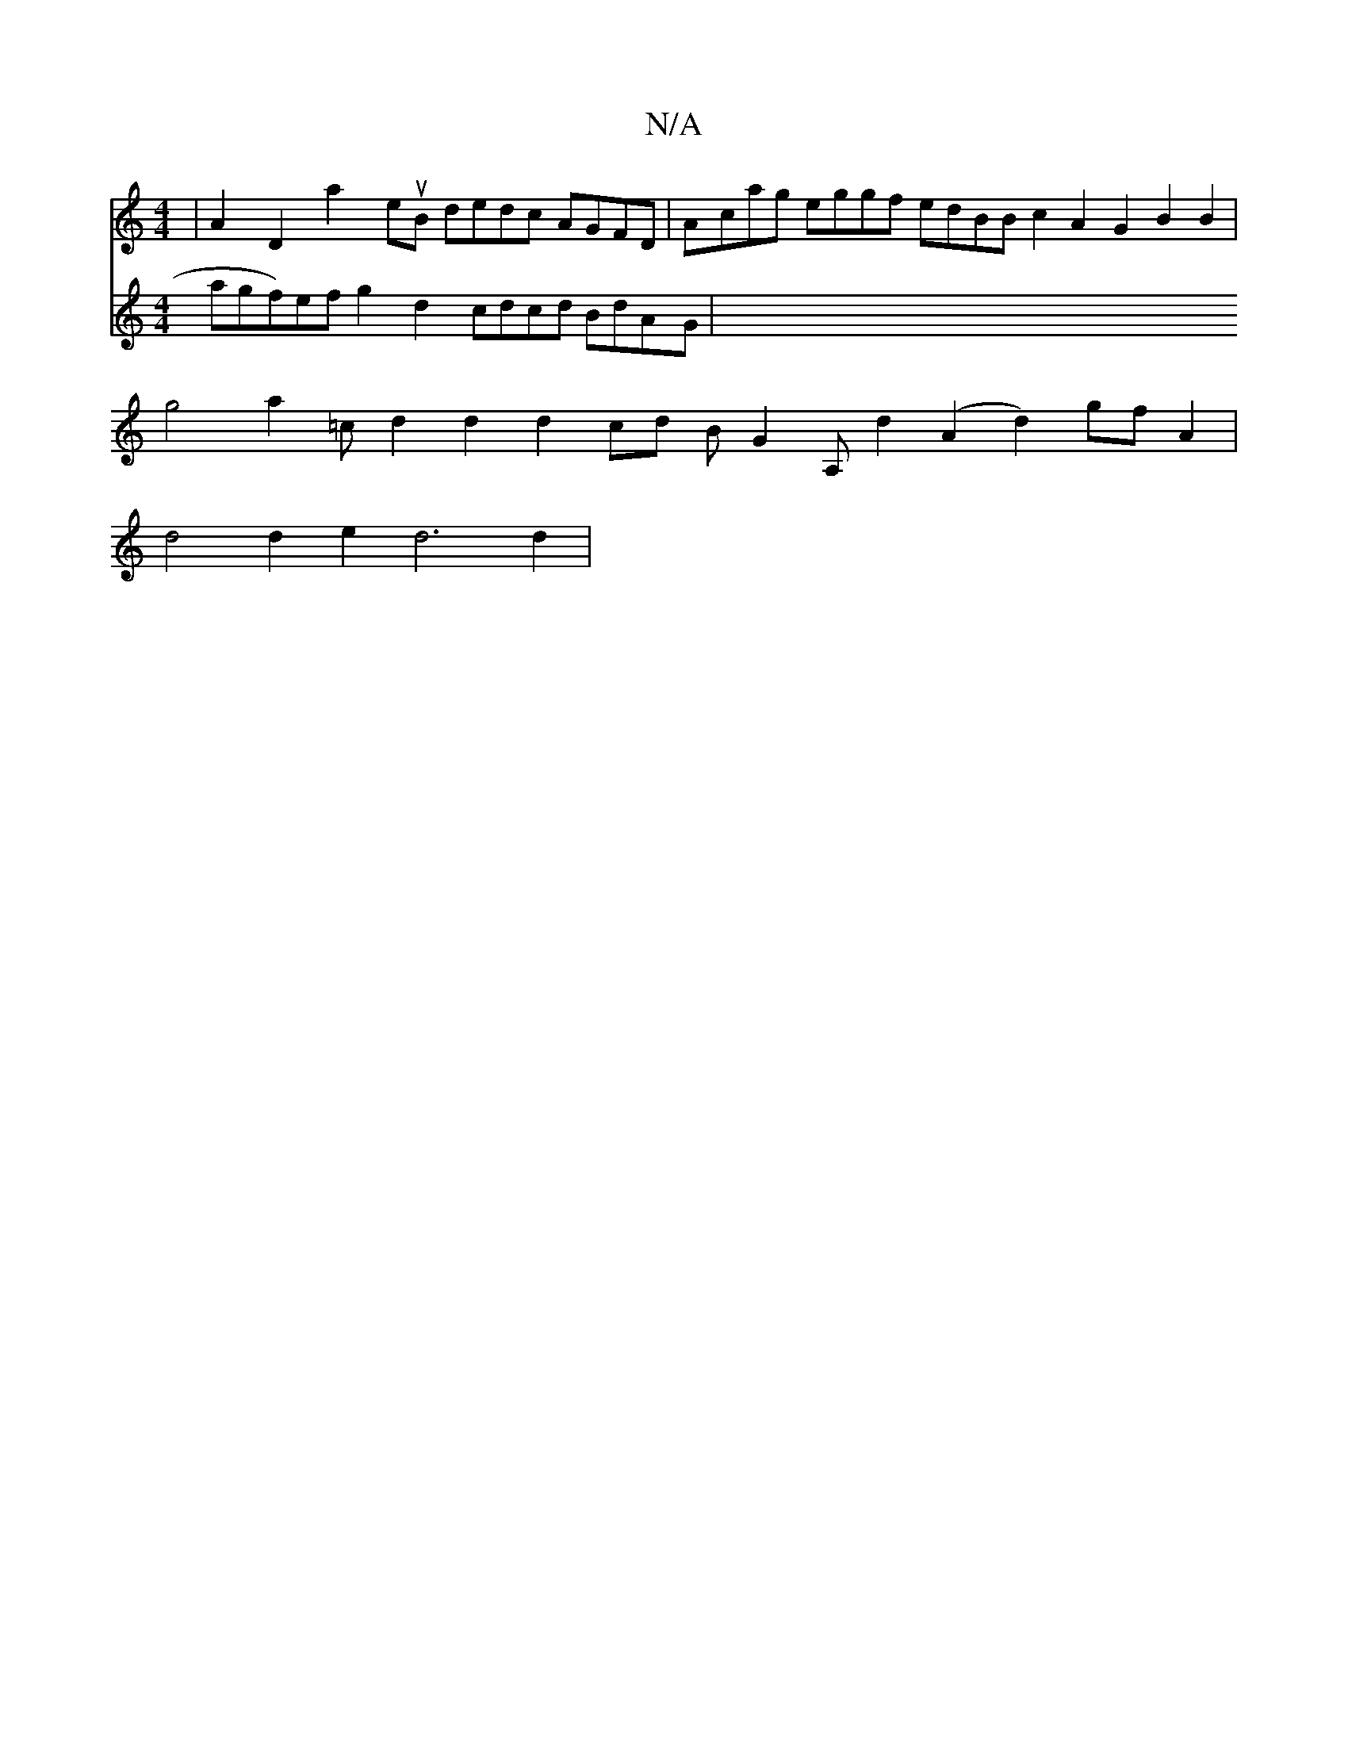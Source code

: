 X:1
T:N/A
M:4/4
R:N/A
K:Cmajor
2|A2D2 a2euB dedc AGFD|Acag eggf edBB c2A2 G2B2B2|
Vg4a2=c d2 d2 d2 cd BG2A, d2(A2d2) gf A2|
d4d2e2 d6 d2|
V:c1 a*gf)ef g2d2 cdcd BdAG|

Fddf ~g2 g/e/d|cdec (3Bcd cBBB2c2 GBcd|g4g2f2f2f2d4|ABdc A2cA E